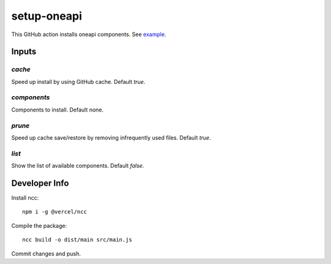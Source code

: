 ==============
 setup-oneapi
==============

This GitHub action installs oneapi components. See example_.

Inputs
======

`cache`
-------

Speed up install by using GitHub cache. Default `true`.

`components`
------------

Components to install. Default none.

`prune`
-------

Speed up cache save/restore by removing infrequently used
files. Default `true`.

`list`
------

Show the list of available components. Default `false`.

Developer Info
==============

Install ncc::

  npm i -g @vercel/ncc
  
Compile the package::

  ncc build -o dist/main src/main.js 

Commit changes and push.

.. _example: https://github.com/rscohn2/test-setup-oneapi/blob/main/.github/workflows/main.yml
